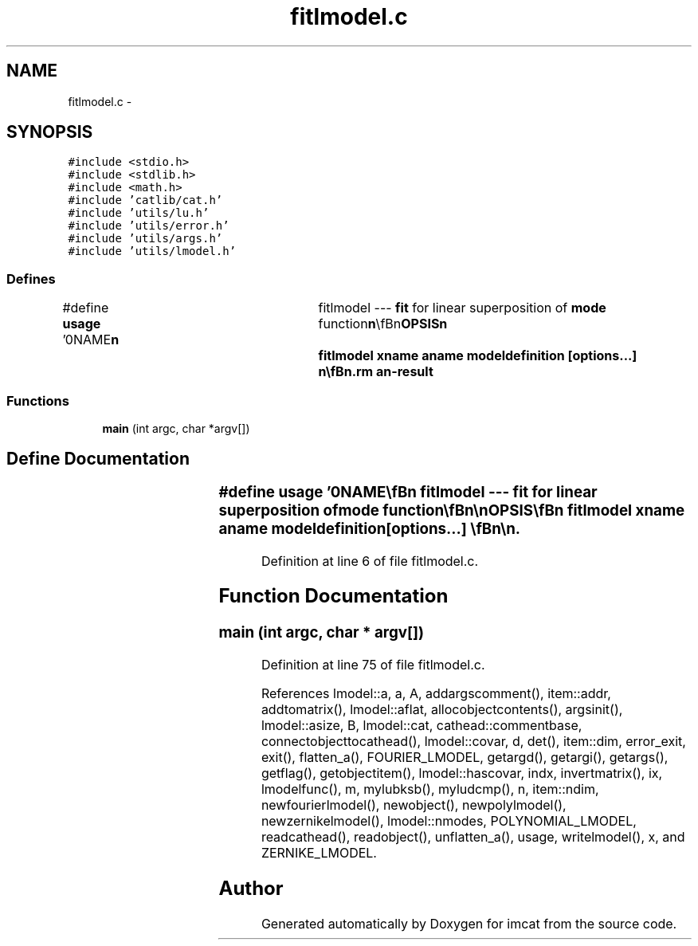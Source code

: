 .TH "fitlmodel.c" 3 "23 Dec 2003" "imcat" \" -*- nroff -*-
.ad l
.nh
.SH NAME
fitlmodel.c \- 
.SH SYNOPSIS
.br
.PP
\fC#include <stdio.h>\fP
.br
\fC#include <stdlib.h>\fP
.br
\fC#include <math.h>\fP
.br
\fC#include 'catlib/cat.h'\fP
.br
\fC#include 'utils/lu.h'\fP
.br
\fC#include 'utils/error.h'\fP
.br
\fC#include 'utils/args.h'\fP
.br
\fC#include 'utils/lmodel.h'\fP
.br

.SS "Defines"

.in +1c
.ti -1c
.RI "#define \fBusage\fP   '\\n\\NAME\\\fBn\fP\\	fitlmodel --- \fBfit\fP for linear superposition of \fBmode\fP function\\\fBn\fP\\\\\fBn\fP\\SYNOPSIS\\\fBn\fP\\	fitlmodel \fBxname\fP aname modeldefinition [\fBoptions\fP...] \\\fBn\fP\\\\\fBn\fP\\DESCRIPTION\\\fBn\fP\\	'fitlmodel' reads from stdin \fBa\fP catalogue containing at least \fBa\fP\\\fBn\fP\\	'postion vector' x called \fBxname\fP and some other variable \fBa\fP called aname,\\\fBn\fP\\	whch may be \fBa\fP scalar, vector or matrix of arbitrary rank,\\\fBn\fP\\	and \fBfits\fP for \fBa\fP model of \fBa\fP(x) as \fBa\fP linear superposition\\\fBn\fP\\	of \fBa\fP set of \fBmode\fP functions:\\\fBn\fP\\\\\fBn\fP\\		\fBa\fP(x) = sum_M a_M f_M(x)\\\fBn\fP\\\\\fBn\fP\\	where the \fBmode\fP function coefficients a_M have the same\\\fBn\fP\\	dimensionality as \fBa\fP.\\\fBn\fP\\\\\fBn\fP\\	The 'modeldefinition' is \fBa\fP combination of arguments which can be\\\fBn\fP\\	one of:\\\fBn\fP\\\\\fBn\fP\\	-p \fBlmin\fP \fBlmax\fP\\\fBn\fP\\		Fit \fBa\fP polynomial. The \fBmode\fP functions are labelled by \fBa\fP set\\\fBn\fP\\		of indices p[] with same length as x[], the functions are\\\fBn\fP\\\\\fBn\fP\\			f_p = \fBx0\fP^p0 \fBx1\fP^p1 .... = product x_i^p_i\\\fBn\fP\\\\\fBn\fP\\		and the \fBorder\fP \fBl\fP = sum p_i lies in the inclusive interval \fBlmin\fP-\fBlmax\fP.\\\fBn\fP\\		An alternative parameterisation of the indices is in terms of\\\fBn\fP\\		the \fBorder\fP array \fBl\fP[\fBi\fP] = \fBl\fP - sum_i=0^\fBi\fP-1 p[\fBi\fP], in terms of which the\\\fBn\fP\\		p-indices are p[\fBi\fP] = \fBl\fP[\fBi\fP] - \fBl\fP[\fBi\fP+1].\\\fBn\fP\\\\\fBn\fP\\	-\fBz\fP nmin nmax\\\fBn\fP\\		Fit for Zernike polynomials of \fBorder\fP min through nmax\\\fBn\fP\\		as defined in Born and Wolf.\\\fBn\fP\\\\\fBn\fP\\	-f kmin kmax lbox\\\fBn\fP\\		Fit \fBa\fP sum of Fourier modes labelled by compound index \fBm\fP = {\fBk\fP[], \fBi\fP}\\\fBn\fP\\\\\fBn\fP\\			f_m = cos(2 PI \fBk\fP.x / lbox)		\fBi\fP = 0\\\fBn\fP\\			f_m = sin(2 PI \fBk\fP.x / lbox)		\fBi\fP = 1\\\fBn\fP\\\\\fBn\fP\\		where the modulus of the integerised wave \fBnumber\fP \fBk\fP lies in the\\\fBn\fP\\		range kmin - kmax inclusive.\\\fBn\fP\\\\\fBn\fP\\	-F kmax lbox\\\fBn\fP\\		As for -f option save that all modes in hypercube with \fBedges\fP +- kmax.\\\fBn\fP\\\\\fBn\fP\\\\\fBn\fP\\	Other options:\\\fBn\fP\\\\\fBn\fP\\	-\fBc\fP	# generate covariance matrix 'covar'\\\fBn\fP\\\\\fBn\fP\\AUTHOR\\\fBn\fP\\	Nick Kaiser --- kaiser@ifa.hawaii.edu\\\fBn\fP\\\\\fBn\fP'"
.br
.in -1c
.SS "Functions"

.in +1c
.ti -1c
.RI "\fBmain\fP (int argc, char *argv[])"
.br
.in -1c
.SH "Define Documentation"
.PP 
.SS "#define \fBusage\fP   '\\n\\NAME\\\fBn\fP\\	fitlmodel --- \fBfit\fP for linear superposition of \fBmode\fP function\\\fBn\fP\\\\\fBn\fP\\SYNOPSIS\\\fBn\fP\\	fitlmodel \fBxname\fP aname modeldefinition [\fBoptions\fP...] \\\fBn\fP\\\\\fBn\fP\\DESCRIPTION\\\fBn\fP\\	'fitlmodel' reads from stdin \fBa\fP catalogue containing at least \fBa\fP\\\fBn\fP\\	'postion vector' x called \fBxname\fP and some other variable \fBa\fP called aname,\\\fBn\fP\\	whch may be \fBa\fP scalar, vector or matrix of arbitrary rank,\\\fBn\fP\\	and \fBfits\fP for \fBa\fP model of \fBa\fP(x) as \fBa\fP linear superposition\\\fBn\fP\\	of \fBa\fP set of \fBmode\fP functions:\\\fBn\fP\\\\\fBn\fP\\		\fBa\fP(x) = sum_M a_M f_M(x)\\\fBn\fP\\\\\fBn\fP\\	where the \fBmode\fP function coefficients a_M have the same\\\fBn\fP\\	dimensionality as \fBa\fP.\\\fBn\fP\\\\\fBn\fP\\	The 'modeldefinition' is \fBa\fP combination of arguments which can be\\\fBn\fP\\	one of:\\\fBn\fP\\\\\fBn\fP\\	-p \fBlmin\fP \fBlmax\fP\\\fBn\fP\\		Fit \fBa\fP polynomial. The \fBmode\fP functions are labelled by \fBa\fP set\\\fBn\fP\\		of indices p[] with same length as x[], the functions are\\\fBn\fP\\\\\fBn\fP\\			f_p = \fBx0\fP^p0 \fBx1\fP^p1 .... = product x_i^p_i\\\fBn\fP\\\\\fBn\fP\\		and the \fBorder\fP \fBl\fP = sum p_i lies in the inclusive interval \fBlmin\fP-\fBlmax\fP.\\\fBn\fP\\		An alternative parameterisation of the indices is in terms of\\\fBn\fP\\		the \fBorder\fP array \fBl\fP[\fBi\fP] = \fBl\fP - sum_i=0^\fBi\fP-1 p[\fBi\fP], in terms of which the\\\fBn\fP\\		p-indices are p[\fBi\fP] = \fBl\fP[\fBi\fP] - \fBl\fP[\fBi\fP+1].\\\fBn\fP\\\\\fBn\fP\\	-\fBz\fP nmin nmax\\\fBn\fP\\		Fit for Zernike polynomials of \fBorder\fP min through nmax\\\fBn\fP\\		as defined in Born and Wolf.\\\fBn\fP\\\\\fBn\fP\\	-f kmin kmax lbox\\\fBn\fP\\		Fit \fBa\fP sum of Fourier modes labelled by compound index \fBm\fP = {\fBk\fP[], \fBi\fP}\\\fBn\fP\\\\\fBn\fP\\			f_m = cos(2 PI \fBk\fP.x / lbox)		\fBi\fP = 0\\\fBn\fP\\			f_m = sin(2 PI \fBk\fP.x / lbox)		\fBi\fP = 1\\\fBn\fP\\\\\fBn\fP\\		where the modulus of the integerised wave \fBnumber\fP \fBk\fP lies in the\\\fBn\fP\\		range kmin - kmax inclusive.\\\fBn\fP\\\\\fBn\fP\\	-F kmax lbox\\\fBn\fP\\		As for -f option save that all modes in hypercube with \fBedges\fP +- kmax.\\\fBn\fP\\\\\fBn\fP\\\\\fBn\fP\\	Other options:\\\fBn\fP\\\\\fBn\fP\\	-\fBc\fP	# generate covariance matrix 'covar'\\\fBn\fP\\\\\fBn\fP\\AUTHOR\\\fBn\fP\\	Nick Kaiser --- kaiser@ifa.hawaii.edu\\\fBn\fP\\\\\fBn\fP'"
.PP
Definition at line 6 of file fitlmodel.c.
.SH "Function Documentation"
.PP 
.SS "main (int argc, char * argv[])"
.PP
Definition at line 75 of file fitlmodel.c.
.PP
References lmodel::a, a, A, addargscomment(), item::addr, addtomatrix(), lmodel::aflat, allocobjectcontents(), argsinit(), lmodel::asize, B, lmodel::cat, cathead::commentbase, connectobjecttocathead(), lmodel::covar, d, det(), item::dim, error_exit, exit(), flatten_a(), FOURIER_LMODEL, getargd(), getargi(), getargs(), getflag(), getobjectitem(), lmodel::hascovar, indx, invertmatrix(), ix, lmodelfunc(), m, mylubksb(), myludcmp(), n, item::ndim, newfourierlmodel(), newobject(), newpolylmodel(), newzernikelmodel(), lmodel::nmodes, POLYNOMIAL_LMODEL, readcathead(), readobject(), unflatten_a(), usage, writelmodel(), x, and ZERNIKE_LMODEL.
.SH "Author"
.PP 
Generated automatically by Doxygen for imcat from the source code.
